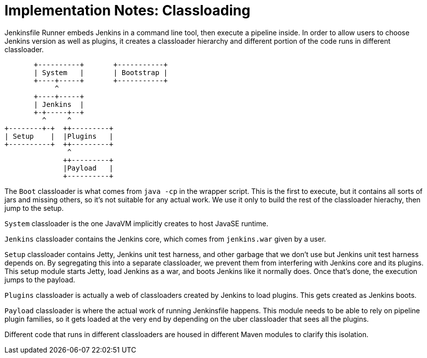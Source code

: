 = Implementation Notes: Classloading

Jenkinsfile Runner embeds Jenkins in a command line tool, then execute a pipeline inside.
In order to allow users to choose Jenkins version as
well as plugins, it creates a classloader hierarchy and different portion of the code
runs in different classloader.

[source]
----
       +----------+       +-----------+
       | System   |       | Bootstrap |
       +----+-----+       +-----------+
            ^
       +----+-----+
       | Jenkins  |
       +-+-----+--+
         ^     ^
+--------+-+  ++---------+
| Setup    |  |Plugins   |
+----------+  ++---------+
               ^
              ++---------+
              |Payload   |
              +----------+
----

The `Boot` classloader is what comes from `java -cp` in the wrapper script.
This is the first to execute, but it contains all sorts of jars and missing
others, so it's not suitable for any actual work. We use it only to build
the rest of the classloader hierachy, then jump to the setup.

`System` classloader is the one JavaVM implicitly creates to host JavaSE runtime.

`Jenkins` classloader contains the Jenkins core, which comes from `jenkins.war`
given by a user.

`Setup` classloader contains Jetty, Jenkins unit test harness, and other garbage
that we don't use but Jenkins unit test harness depends on. By segregating this
into a separate classloader, we prevent them from interfering with Jenkins core
and its plugins. This setup module starts Jetty, load Jenkins as a war, and boots
Jenkins like it normally does. Once that's done, the execution jumps to the payload.

`Plugins` classloader is actually a web of classloaders created by Jenkins to load
plugins. This gets created as Jenkins boots.

`Payload` classloader is where the actual work of running Jenkinsfile happens.
This module needs to be able to rely on pipeline plugin families, so it gets loaded
at the very end by depending on the uber classloader that sees all the plugins.

Different code that runs in different classloaders are housed in different Maven modules
to clarify this isolation.
